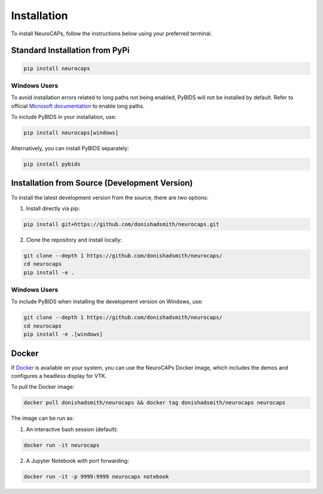 Installation
============
To install NeuroCAPs, follow the instructions below using your preferred terminal.

Standard Installation from PyPi
-------------------------------
.. code-block:: bash

    pip install neurocaps

Windows Users
^^^^^^^^^^^^^
To avoid installation errors related to long paths not being enabled, PyBIDS will not be installed by default.
Refer to official `Microsoft documentation <https://learn.microsoft.com/en-us/windows/win32/fileio/maximum-file-path-limitation?tabs=powershell>`_
to enable long paths.

To include PyBIDS in your installation, use:

.. code-block:: bash

    pip install neurocaps[windows]


Alternatively, you can install PyBIDS separately:

.. code-block:: bash

    pip install pybids

Installation from Source (Development Version)
----------------------------------------------
To install the latest development version from the source, there are two options:

1. Install directly via pip:

.. code-block:: bash

    pip install git+https://github.com/donishadsmith/neurocaps.git


2. Clone the repository and install locally:

.. code-block:: bash

    git clone --depth 1 https://github.com/donishadsmith/neurocaps/
    cd neurocaps
    pip install -e .

Windows Users
^^^^^^^^^^^^^
To include PyBIDS when installing the development version on Windows, use:

.. code-block:: bash

    git clone --depth 1 https://github.com/donishadsmith/neurocaps/
    cd neurocaps
    pip install -e .[windows]

Docker
------
If `Docker <https://docs.docker.com/>`_ is available on your system, you can use the NeuroCAPs Docker image, which
includes the demos and configures a headless display for VTK.

To pull the Docker image:

.. code-block:: bash

    docker pull donishadsmith/neurocaps && docker tag donishadsmith/neurocaps neurocaps

The image can be run as:

1. An interactive bash session (default):

.. code-block:: bash

    docker run -it neurocaps

2. A Jupyter Notebook with port forwarding:

.. code-block:: bash

    docker run -it -p 9999:9999 neurocaps notebook
